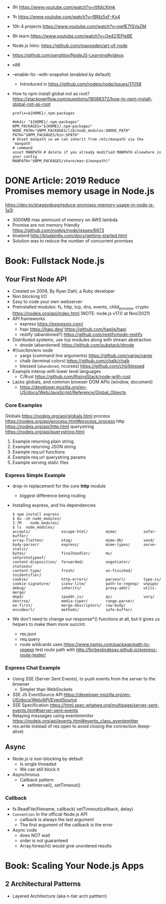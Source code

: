 - 9h https://www.youtube.com/watch?v=rltfdjcXjmk
- 1h https://www.youtube.com/watch?v=fBNz5xF-Kx4
- 10h 4 projects https://www.youtube.com/watch?v=qwfE7fSVaZM
- 8h learn https://www.youtube.com/watch?v=Oe421EPjeBE

- Node.js Intro: https://github.com/maxogden/art-of-node
- https://github.com/sergtitov/NodeJS-Learning#videos
- x86
- --enable-lto
  --with-snapshot (enabled by default)
  - Introduced in https://github.com/nodejs/node/issues/17058
- How to npm install global not as root?
  https://stackoverflow.com/questions/18088372/how-to-npm-install-global-not-as-root
  #+NAME: ~/.npmrc
  #+begin_src
  prefix=${HOME}/.npm-packages
  #+end_src
  #+NAME: ~/.bashrc
  #+begin_src shell
  #mkdir "${HOME}/.npm-packages"
  NPM_PACKAGES="${HOME}/.npm-packages"
  NODE_PATH="$NPM_PACKAGES/lib/node_modules:$NODE_PATH"
  PATH="$NPM_PACKAGES/bin:$PATH"
  # Unset manpath so we can inherit from /etc/manpath via the `manpath`
  # command
  unset MANPATH # delete if you already modified MANPATH elsewhere in your config
  MANPATH="$NPM_PACKAGES/share/man:$(manpath)"
  #+end_src
* DONE Article: 2019  Reduce Promises memory usage in Node.js
  https://dev.to/shaggydoag/reduce-promises-memory-usage-in-node-js-1a3i
  - 3000MB max ammount of memory on AWS lambda
  - Promise are not memory friendly
    https://github.com/nodejs/node/issues/6673
  - bluebird
    http://bluebirdjs.com/docs/getting-started.html
  - Solution was to reduce the number of concurrent promises
* Book: Fullstack Node.js
** Your First Node API
- Created on 2009, By Ryan Dahl, a Ruby developer
- Non blocking I/O
- Easy to code your own webserver
- Preinstalled modules: fs, http, tcp, dns, events, child_process, crypto
  https://nodejs.org/api/index.html (NOTE: node.js v17.0 at Nov/2021)
- API frameworks
  - express https://expressjs.com/
  - hapi https://hapi.dev/ https://github.com/hapijs/hapi
  - restify (abandoned?) https://github.com/restify/node-restify
- Distributed systems, use tcp modules along with stream abstraction
  - dnode (abandoned) https://github.com/substack/dnode
- #!/usr/bin/env node
  - yargs (command line arguments) https://github.com/yargs/yargs
  - chalk (terminal colors) https://github.com/chalk/chalk
  - blessed (~abandoned~, ncurses) https://github.com/chjj/blessed
- Example interop with lower level languages
  - C/Rust https://github.com/RisingStack/node-with-rust
- Lacks globals, and common browser DOM APIs (window, document)
  - https://developer.mozilla.org/en-US/docs/Web/JavaScript/Reference/Global_Objects
*** Core Examples
     Globals     https://nodejs.org/api/globals.html
     process     https://nodejs.org/api/process.html#process_process
     http        https://nodejs.org/api/http.html
     querystring https://nodejs.org/api/querystring.html
  1. Example returning plain string
  2. Example returning JSON string
  3. Example req.url functions
  4. Example req.url querystring params
  5. Example serving static files
*** Express Simple Example
    - drop-in replacement for the core *http* module
      - biggest difference being routing
    - Installing express, and his dependencies
      #+begin_src
      $ npm install express
      $ du -sh node_modules/
      2.7M    node_modules/
      $ ls  node_modules/
      accepts/              escape-html/        mime/            safer-buffer/
      array-flatten/        etag/               mime-db/         send/
      body-parser/          express/            mime-types/      serve-static/
      bytes/                finalhandler/       ms/              setprototypeof/
      content-disposition/  forwarded/          negotiator/      statuses/
      content-type/         fresh/              on-finished/     toidentifier/
      cookie/               http-errors/        parseurl/        type-is/
      cookie-signature/     iconv-lite/         path-to-regexp/  unpipe/
      debug/                inherits/           proxy-addr/      utils-merge/
      depd/                 ipaddr.js/          qs/              vary/
      destroy/              media-typer/        range-parser/
      ee-first/             merge-descriptors/  raw-body/
      encodeurl/            methods/            safe-buffer/
      #+end_src
    - We don't need to change our response*() functions at all,
      but it gives us helpers to make them more succint.
      - res.json
      - req.query
      - route wildcards
        uses https://www.npmjs.com/package/path-to-regexp
        test route path with http://forbeslindesay.github.io/express-route-tester/
*** Express Chat Example
    - Using SSE (Server Sent Events), to push events from the server to the browser
      - Simpler than WebSockets
    - SSE JS EventSource API https://developer.mozilla.org/en-US/docs/Web/API/EventSource
    - SSE Specification https://html.spec.whatwg.org/multipage/server-sent-events.html#server-sent-events
    - Relaying messages using eventemmiter https://nodejs.org/api/events.html#events_class_eventemitter
    - res.write instead of res.open to avoid closing the connection (keep-alive)
** Async
- Node.js is non-blocking by default
  - Is single threaded
  - We can still block it
- Asynchronus
  - Callback pattern
    - setInterval(), setTimeout()
*** Callback
- fs.ReadFile(filename, callback)
  setTimeout(callback, delay)
- =Convention= In the official Node.js API
  - callback is always the last argument
  - The first argument of the callback is the error
- Async code
  - does NOT wait
  - order is not guaranteed
  - Array.foreach() would give unordered results
* Book: Scaling Your Node.js Apps
** 2 Architectural Patterns
- Layered Architecture (aka n-tier arch patttern)
  
